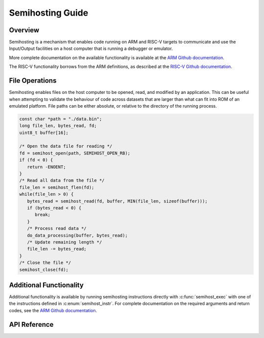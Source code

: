 .. _semihost_guide:

Semihosting Guide
#################

Overview
********

Semihosting is a mechanism that enables code running on ARM and RISC-V targets
to communicate and use the Input/Output facilities on a host computer that is
running a debugger or emulator.

More complete documentation on the available functionality is available at the
`ARM Github documentation`_.

The RISC-V functionality borrows from the ARM definitions, as described at the
`RISC-V Github documentation`_.

File Operations
***************

Semihosting enables files on the host computer to be opened, read, and modified
by an application. This can be useful when attempting to validate the behaviour
of code across datasets that are larger than what can fit into ROM of an
emulated platform. File paths can be either absolute, or relative to the
directory of the running process.

.. code-block:: c

   const char *path = "./data.bin";
   long file_len, bytes_read, fd;
   uint8_t buffer[16];

   /* Open the data file for reading */
   fd = semihost_open(path, SEMIHOST_OPEN_RB);
   if (fd < 0) {
      return -ENOENT;
   }
   /* Read all data from the file */
   file_len = semihost_flen(fd);
   while(file_len > 0) {
      bytes_read = semihost_read(fd, buffer, MIN(file_len, sizeof(buffer)));
      if (bytes_read < 0) {
         break;
      }
      /* Process read data */
      do_data_processing(buffer, bytes_read);
      /* Update remaining length */
      file_len -= bytes_read;
   }
   /* Close the file */
   semihost_close(fd);

Additional Functionality
************************

Additional functionality is available by running semihosting instructions
directly with :c:func:`semihost_exec` with one of the instructions defined
in :c:enum:`semihost_instr`. For complete documentation on the required
arguments and return codes, see the `ARM Github documentation`_.

API Reference
*************

.. doxygengroup:: semihost

.. _ARM Github documentation: https://github.com/ARM-software/abi-aa/blob/main/semihosting/semihosting.rst
.. _RISC-V Github documentation: https://github.com/riscv/riscv-semihosting-spec/blob/main/riscv-semihosting-spec.adoc
